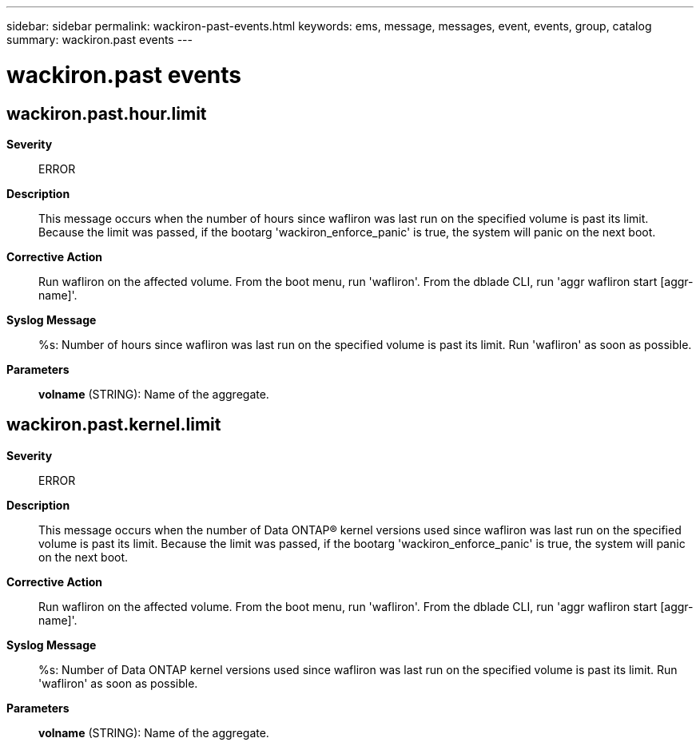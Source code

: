 ---
sidebar: sidebar
permalink: wackiron-past-events.html
keywords: ems, message, messages, event, events, group, catalog
summary: wackiron.past events
---

= wackiron.past events
:toclevels: 1
:hardbreaks:
:nofooter:
:icons: font
:linkattrs:
:imagesdir: ./media/

== wackiron.past.hour.limit
*Severity*::
ERROR
*Description*::
This message occurs when the number of hours since wafliron was last run on the specified volume is past its limit. Because the limit was passed, if the bootarg 'wackiron_enforce_panic' is true, the system will panic on the next boot.
*Corrective Action*::
Run wafliron on the affected volume. From the boot menu, run 'wafliron'. From the dblade CLI, run 'aggr wafliron start [aggr-name]'.
*Syslog Message*::
%s: Number of hours since wafliron was last run on the specified volume is past its limit. Run 'wafliron' as soon as possible.
*Parameters*::
*volname* (STRING): Name of the aggregate.

== wackiron.past.kernel.limit
*Severity*::
ERROR
*Description*::
This message occurs when the number of Data ONTAP(R) kernel versions used since wafliron was last run on the specified volume is past its limit. Because the limit was passed, if the bootarg 'wackiron_enforce_panic' is true, the system will panic on the next boot.
*Corrective Action*::
Run wafliron on the affected volume. From the boot menu, run 'wafliron'. From the dblade CLI, run 'aggr wafliron start [aggr-name]'.
*Syslog Message*::
%s: Number of Data ONTAP kernel versions used since wafliron was last run on the specified volume is past its limit. Run 'wafliron' as soon as possible.
*Parameters*::
*volname* (STRING): Name of the aggregate.
